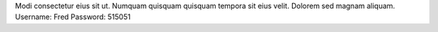 Modi consectetur eius sit ut.
Numquam quisquam quisquam tempora sit eius velit.
Dolorem sed magnam aliquam.
Username: Fred
Password: 515051
